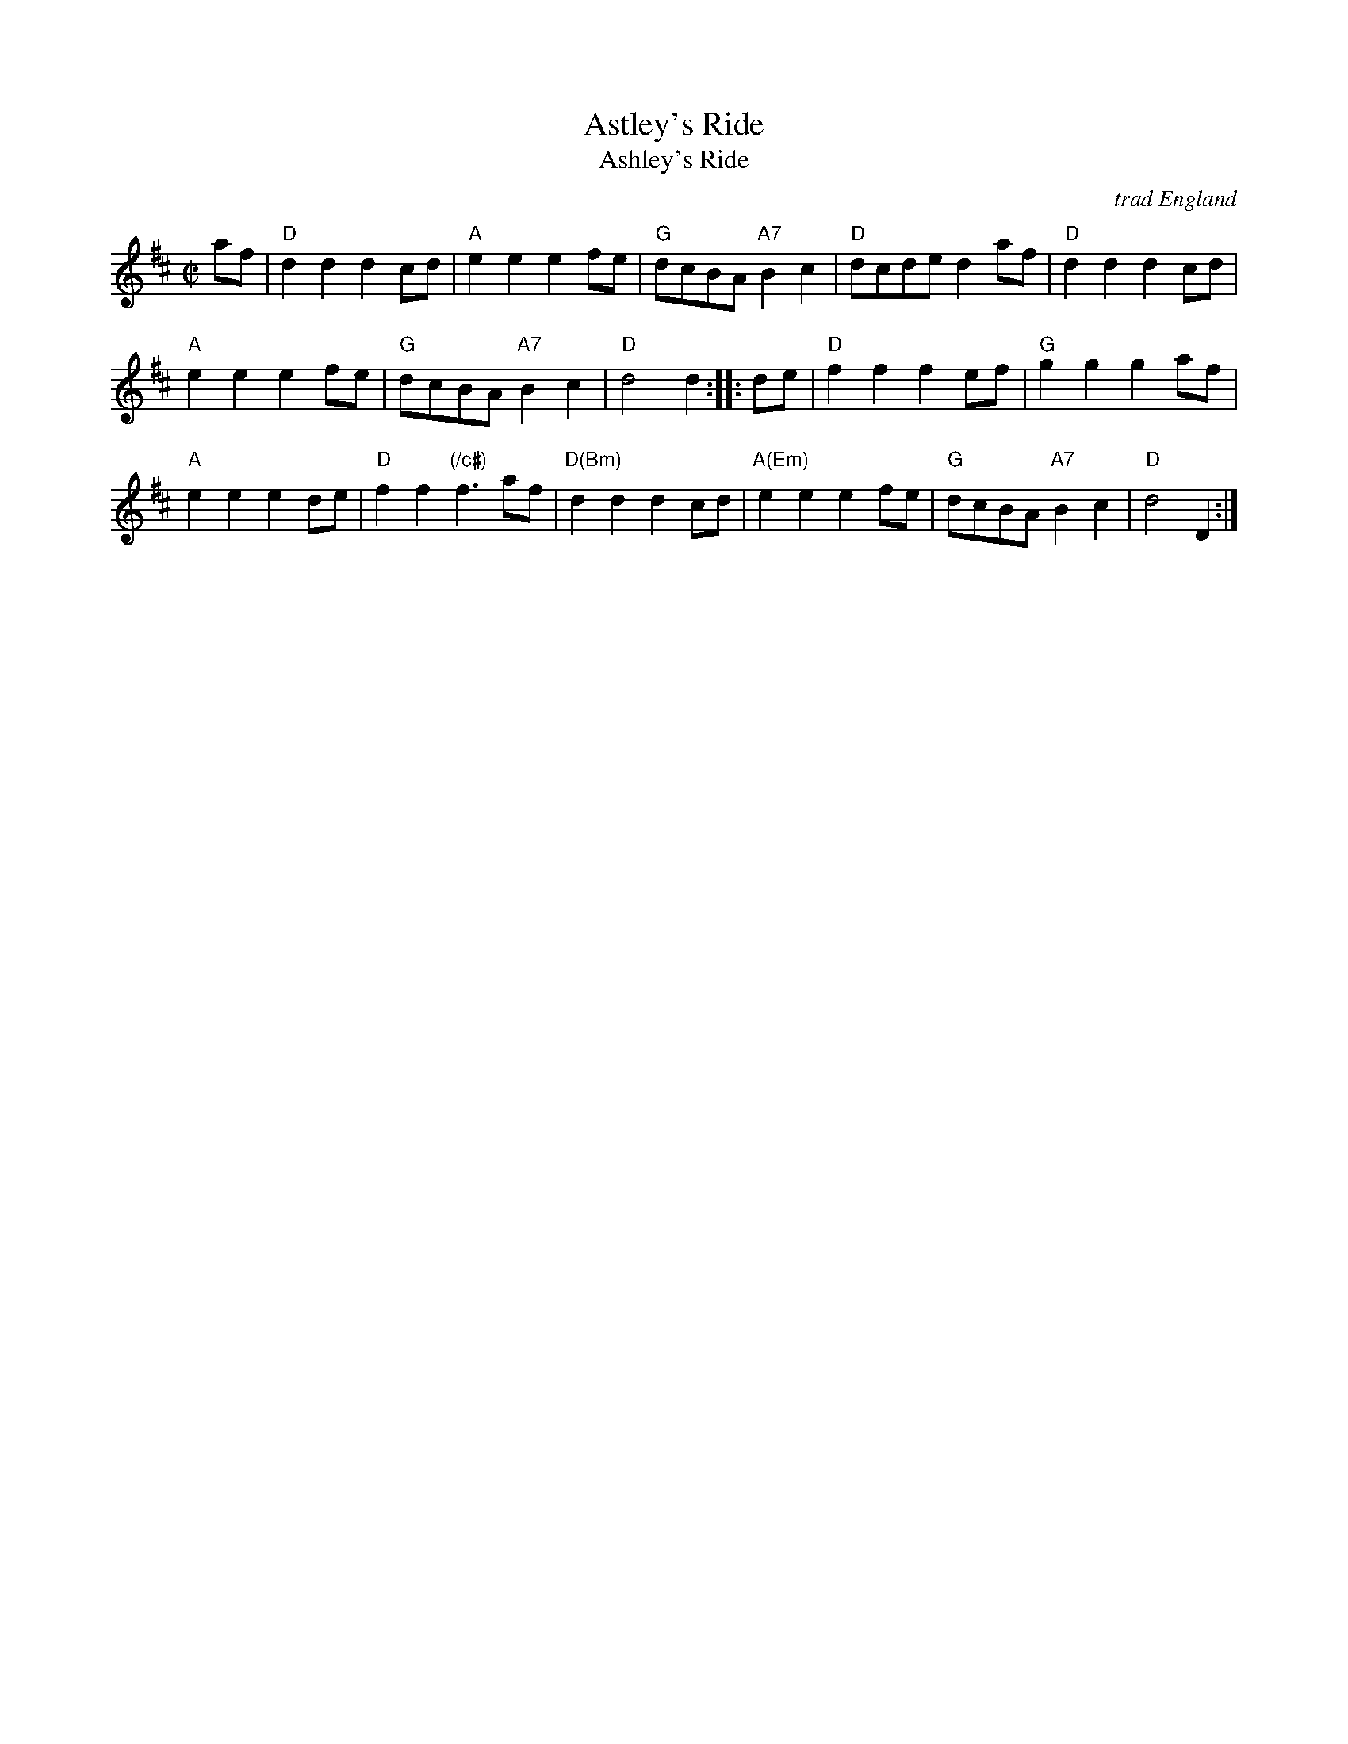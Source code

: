 X:1
T: Astley's Ride
T: Ashley's Ride
O: trad England
M: C|
N: Dated to 1789 in Oxford, England, played by unnamed streed musicians and notated by the antiquarian Jean-Baptiste Malchair.
R: reel
K: D
af |\
"D"d2d2 d2cd | "A"e2e2 e2fe | "G"dcBA "A7"B2c2 | "D"dcde d2af | "D"d2d2 d2cd |
"A"e2e2 e2fe | "G"dcBA "A7"B2c2 | "D"d4 d2 :: de | "D"f2f2 f2ef | "G"g2g2 g2af |
"A"e2e2 e2de | "D"f2f2 "(/c#)"f3af | "D(Bm)"d2d2 d2cd | "A(Em)"e2e2 e2fe | "G"dcBA "A7"B2c2 | "D"d4 D2 :|
